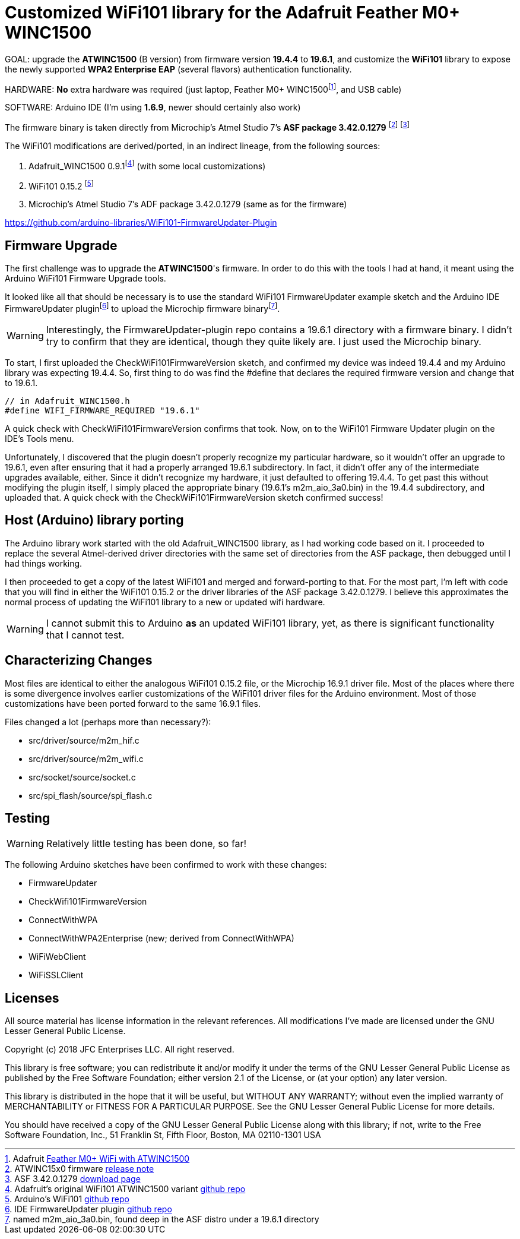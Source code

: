 = Customized WiFi101 library for the Adafruit Feather M0+ WINC1500 =

GOAL: upgrade the *ATWINC1500* (B version) from firmware version *19.4.4* to *19.6.1*, and customize the *WiFi101* library to expose the newly supported *WPA2 Enterprise EAP* (several flavors) authentication functionality.

HARDWARE: *No* extra hardware was required (just laptop, Feather M0+ WINC1500footnote:[Adafruit https://www.adafruit.com/product/3010[Feather M0+ WiFi with ATWINC1500]], and USB cable)

SOFTWARE: Arduino IDE (I'm using *1.6.9*, newer should certainly also work)

The firmware binary is taken directly from Microchip's Atmel Studio 7's *ASF package 3.42.0.1279* footnote:[ATWINC15x0 firmware http://ww1.microchip.com/downloads/en/DeviceDoc/ATWINC15x0%20Software%20Release%20Notes_9%20Aug%202018.pdf[release note]] footnote:[ASF 3.42.0.1279 https://gallery.microchip.com/packages/4CE20911-D794-4550-8B94-6C66A93228B8/3.42.0.1279[download page]]

The WiFi101 modifications are derived/ported, in an indirect lineage, from the following sources:

<1> Adafruit_WINC1500 0.9.1footnote:[Adafruit's original WiFi101 ATWINC1500 variant https://github.com/adafruit/Adafruit_WINC1500[github repo]] (with some local customizations)
<2> WiFi101 0.15.2 footnote:[Arduino's WiFi101 https://github.com/arduino-libraries/WiFi101[github repo]]
<3> Microchip's Atmel Studio 7's ADF package 3.42.0.1279 (same as for the firmware)

https://github.com/arduino-libraries/WiFi101-FirmwareUpdater-Plugin

== Firmware Upgrade ==

The first challenge was to upgrade the *ATWINC1500*'s firmware.  In order to do this with the tools I had at hand, it meant using the Arduino WiFi101 Firmware Upgrade tools.  

It looked like all that should be necessary is to use the standard WiFi101 FirmwareUpdater example sketch and the Arduino IDE FirmwareUpdater pluginfootnote:[IDE FirmwareUpdater plugin  https://github.com/arduino-libraries/WiFi101-FirmwareUpdater-Plugin[github repo]] to upload the Microchip firmware binaryfootnote:[named m2m_aio_3a0.bin, found deep in the ASF distro under a 19.6.1 directory].  

WARNING: Interestingly, the FirmwareUpdater-plugin repo contains a 19.6.1 directory with a firmware  binary.  I didn't try to confirm that they are identical, though they quite likely are.  I just used the Microchip binary.

To start, I first uploaded the CheckWiFi101FirmwareVersion sketch, and confirmed my device was indeed 19.4.4 and my Arduino library was expecting 19.4.4.  So, first thing to do was find the #define that declares the required firmware version and change that to 19.6.1.

[source,c]
----
// in Adafruit_WINC1500.h
#define WIFI_FIRMWARE_REQUIRED "19.6.1"
----

A quick check with CheckWiFi101FirmwareVersion confirms that took.  Now, on to the WiFi101 Firmware Updater plugin on the IDE's Tools menu.

Unfortunately, I discovered that the plugin doesn't properly recognize my particular hardware, so it wouldn't offer an upgrade to 19.6.1, even after ensuring that it had a properly arranged 19.6.1 subdirectory.  In fact, it didn't offer any of the intermediate upgrades available, either.  Since it didn't recognize my hardware, it just defaulted to offering 19.4.4.  To get past this without modifying the plugin itself, I simply placed the appropriate binary (19.6.1's m2m_aio_3a0.bin) in the 19.4.4 subdirectory, and uploaded that.  A quick check with the CheckWiFi101FirmwareVersion sketch confirmed success!



== Host (Arduino) library porting ==

The Arduino library work started with the old Adafruit_WINC1500 library, as I had working code based on it.  I proceeded to replace the several Atmel-derived driver directories with the same set of directories from the ASF package, then debugged until I had things working.

I then proceeded to get a copy of the latest WiFi101 and merged and forward-porting to that.  For the most part, I'm left with code that you will find in either the WiFi101 0.15.2 or the driver libraries of the ASF package 3.42.0.1279.  I believe this approximates the normal process of updating the WiFi101 library to a new or updated wifi hardware.

WARNING: I cannot submit this to Arduino *as* an updated WiFi101 library, yet, as there is significant functionality that I cannot test.


== Characterizing Changes ==

Most files are identical to either the analogous WiFi101 0.15.2 file, or the Microchip 16.9.1 driver file.  Most of the places where there is some divergence involves earlier customizations of the WiFi101 driver files for the Arduino environment.  Most of those customizations have been ported forward to the same 16.9.1 files.

Files changed a lot (perhaps more than necessary?): 

* src/driver/source/m2m_hif.c
* src/driver/source/m2m_wifi.c
* src/socket/source/socket.c
* src/spi_flash/source/spi_flash.c

== Testing ==

WARNING: Relatively little testing has been done, so far!

The following Arduino sketches have been confirmed to work with these changes:

* FirmwareUpdater
* CheckWifi101FirmwareVersion
* ConnectWithWPA
* ConnectWithWPA2Enterprise (new; derived from ConnectWithWPA)
* WiFiWebClient
* WiFiSSLClient


== Licenses ==

All source material has license information in the relevant references.  All modifications I've made are licensed under the GNU Lesser General Public License.


Copyright (c) 2018 JFC Enterprises LLC. All right reserved.

This library is free software; you can redistribute it and/or
modify it under the terms of the GNU Lesser General Public
License as published by the Free Software Foundation; either
version 2.1 of the License, or (at your option) any later version.

This library is distributed in the hope that it will be useful,
but WITHOUT ANY WARRANTY; without even the implied warranty of
MERCHANTABILITY or FITNESS FOR A PARTICULAR PURPOSE. See the GNU
Lesser General Public License for more details.

You should have received a copy of the GNU Lesser General Public
License along with this library; if not, write to the Free Software
Foundation, Inc., 51 Franklin St, Fifth Floor, Boston, MA 02110-1301 USA

====================
